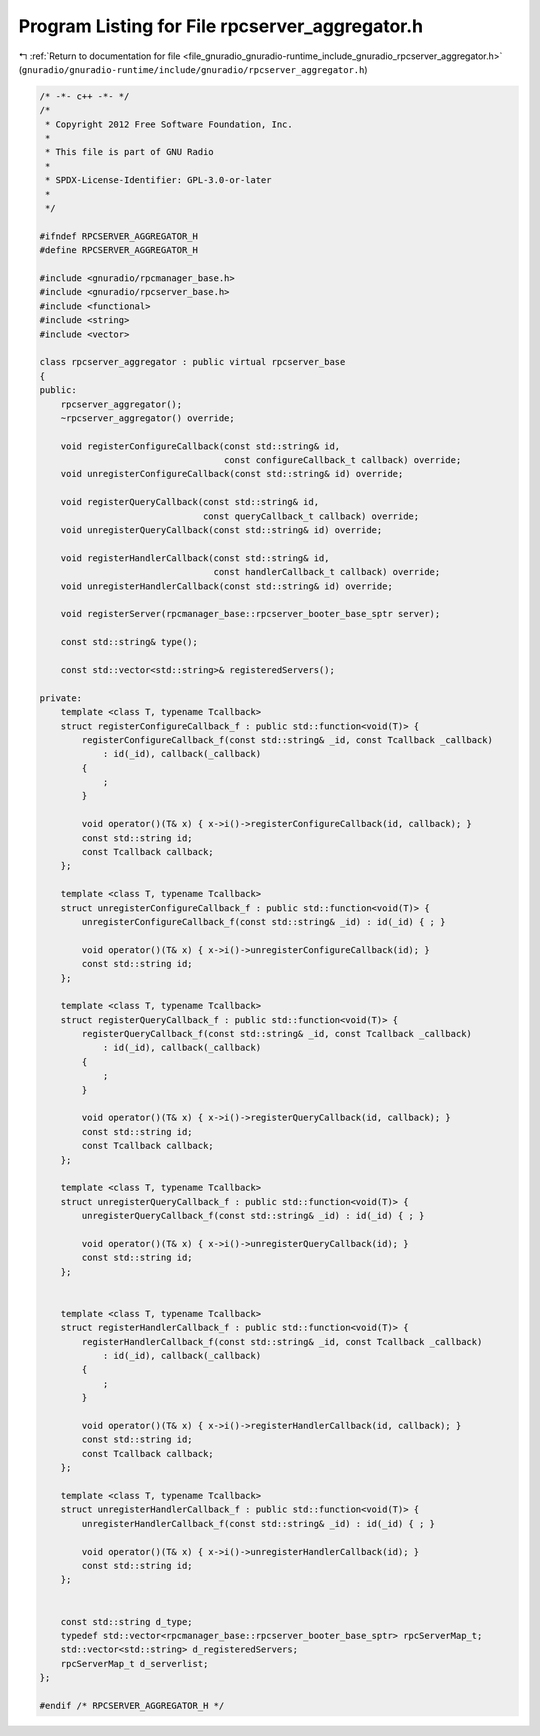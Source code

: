 
.. _program_listing_file_gnuradio_gnuradio-runtime_include_gnuradio_rpcserver_aggregator.h:

Program Listing for File rpcserver_aggregator.h
===============================================

|exhale_lsh| :ref:`Return to documentation for file <file_gnuradio_gnuradio-runtime_include_gnuradio_rpcserver_aggregator.h>` (``gnuradio/gnuradio-runtime/include/gnuradio/rpcserver_aggregator.h``)

.. |exhale_lsh| unicode:: U+021B0 .. UPWARDS ARROW WITH TIP LEFTWARDS

.. code-block:: cpp

   /* -*- c++ -*- */
   /*
    * Copyright 2012 Free Software Foundation, Inc.
    *
    * This file is part of GNU Radio
    *
    * SPDX-License-Identifier: GPL-3.0-or-later
    *
    */
   
   #ifndef RPCSERVER_AGGREGATOR_H
   #define RPCSERVER_AGGREGATOR_H
   
   #include <gnuradio/rpcmanager_base.h>
   #include <gnuradio/rpcserver_base.h>
   #include <functional>
   #include <string>
   #include <vector>
   
   class rpcserver_aggregator : public virtual rpcserver_base
   {
   public:
       rpcserver_aggregator();
       ~rpcserver_aggregator() override;
   
       void registerConfigureCallback(const std::string& id,
                                      const configureCallback_t callback) override;
       void unregisterConfigureCallback(const std::string& id) override;
   
       void registerQueryCallback(const std::string& id,
                                  const queryCallback_t callback) override;
       void unregisterQueryCallback(const std::string& id) override;
   
       void registerHandlerCallback(const std::string& id,
                                    const handlerCallback_t callback) override;
       void unregisterHandlerCallback(const std::string& id) override;
   
       void registerServer(rpcmanager_base::rpcserver_booter_base_sptr server);
   
       const std::string& type();
   
       const std::vector<std::string>& registeredServers();
   
   private:
       template <class T, typename Tcallback>
       struct registerConfigureCallback_f : public std::function<void(T)> {
           registerConfigureCallback_f(const std::string& _id, const Tcallback _callback)
               : id(_id), callback(_callback)
           {
               ;
           }
   
           void operator()(T& x) { x->i()->registerConfigureCallback(id, callback); }
           const std::string id;
           const Tcallback callback;
       };
   
       template <class T, typename Tcallback>
       struct unregisterConfigureCallback_f : public std::function<void(T)> {
           unregisterConfigureCallback_f(const std::string& _id) : id(_id) { ; }
   
           void operator()(T& x) { x->i()->unregisterConfigureCallback(id); }
           const std::string id;
       };
   
       template <class T, typename Tcallback>
       struct registerQueryCallback_f : public std::function<void(T)> {
           registerQueryCallback_f(const std::string& _id, const Tcallback _callback)
               : id(_id), callback(_callback)
           {
               ;
           }
   
           void operator()(T& x) { x->i()->registerQueryCallback(id, callback); }
           const std::string id;
           const Tcallback callback;
       };
   
       template <class T, typename Tcallback>
       struct unregisterQueryCallback_f : public std::function<void(T)> {
           unregisterQueryCallback_f(const std::string& _id) : id(_id) { ; }
   
           void operator()(T& x) { x->i()->unregisterQueryCallback(id); }
           const std::string id;
       };
   
   
       template <class T, typename Tcallback>
       struct registerHandlerCallback_f : public std::function<void(T)> {
           registerHandlerCallback_f(const std::string& _id, const Tcallback _callback)
               : id(_id), callback(_callback)
           {
               ;
           }
   
           void operator()(T& x) { x->i()->registerHandlerCallback(id, callback); }
           const std::string id;
           const Tcallback callback;
       };
   
       template <class T, typename Tcallback>
       struct unregisterHandlerCallback_f : public std::function<void(T)> {
           unregisterHandlerCallback_f(const std::string& _id) : id(_id) { ; }
   
           void operator()(T& x) { x->i()->unregisterHandlerCallback(id); }
           const std::string id;
       };
   
   
       const std::string d_type;
       typedef std::vector<rpcmanager_base::rpcserver_booter_base_sptr> rpcServerMap_t;
       std::vector<std::string> d_registeredServers;
       rpcServerMap_t d_serverlist;
   };
   
   #endif /* RPCSERVER_AGGREGATOR_H */
